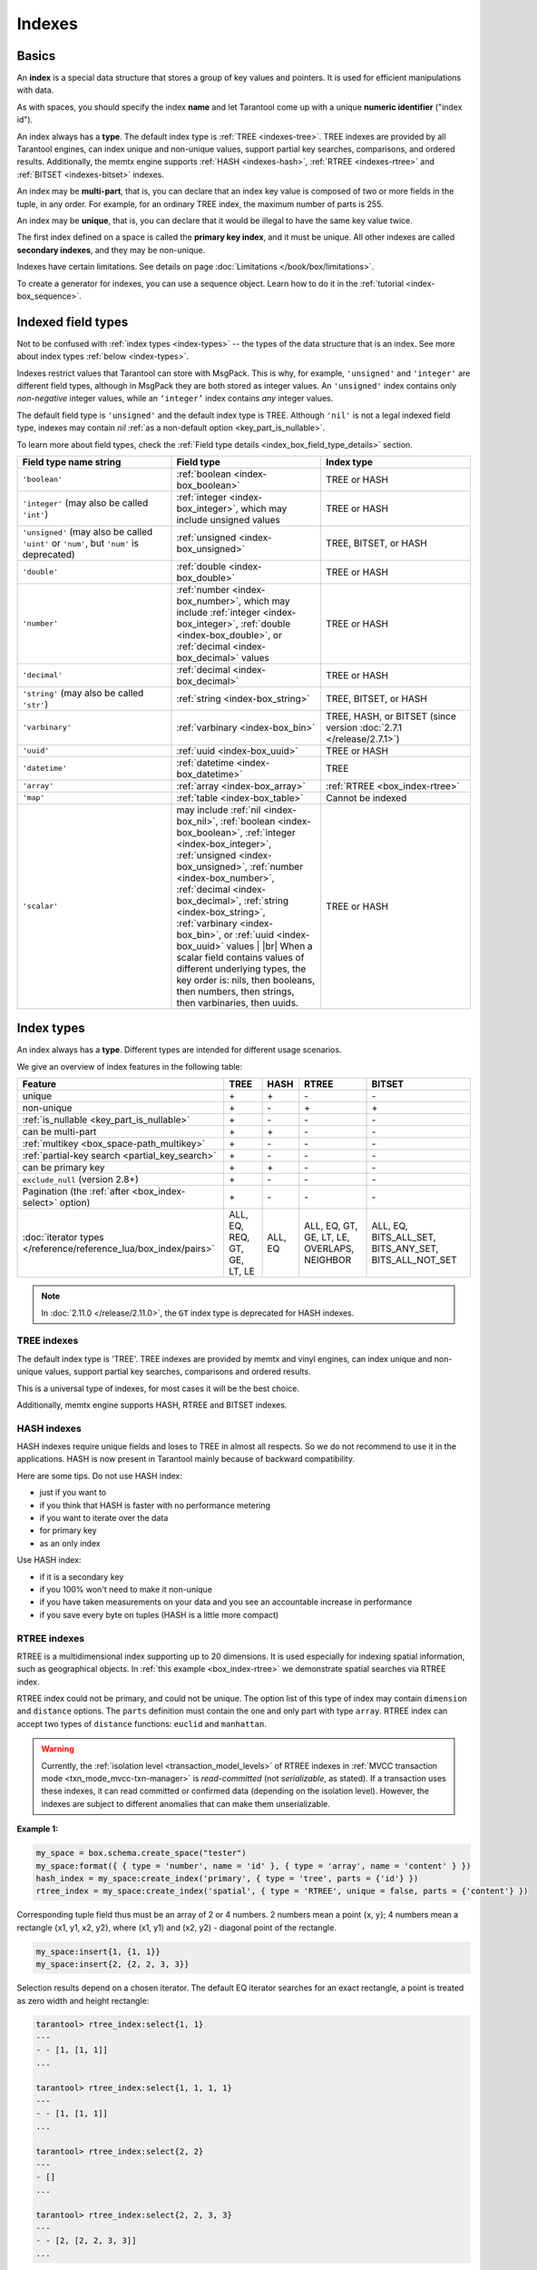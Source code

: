 ..  _concepts-data_model_indexes:
..  _index-box_index:

Indexes
=======

Basics
------

An **index** is a special data structure that stores a group of key values and
pointers. It is used for efficient manipulations with data.

As with spaces, you should specify the index **name** and let Tarantool
come up with a unique **numeric identifier** ("index id").

An index always has a **type**. The default index type is :ref:`TREE <indexes-tree>`.
TREE indexes are provided by all Tarantool engines, can index unique and
non-unique values, support partial key searches, comparisons, and ordered results.
Additionally, the memtx engine supports :ref:`HASH <indexes-hash>`,
:ref:`RTREE <indexes-rtree>` and :ref:`BITSET <indexes-bitset>` indexes.

An index may be **multi-part**, that is, you can declare that an index key value
is composed of two or more fields in the tuple, in any order.
For example, for an ordinary TREE index, the maximum number of parts is 255.

An index may be **unique**, that is, you can declare that it would be illegal
to have the same key value twice.

The first index defined on a space is called the **primary key index**,
and it must be unique. All other indexes are called **secondary indexes**,
and they may be non-unique.

Indexes have certain limitations. See details on page
:doc:`Limitations </book/box/limitations>`.

To create a generator for indexes, you can use a sequence object.
Learn how to do it in the :ref:`tutorial <index-box_sequence>`.

..  _index-box_indexed-field-types:

Indexed field types
-------------------

Not to be confused with :ref:`index types <index-types>` -- the types of the data structure that is an index.
See more about index types :ref:`below <index-types>`.

Indexes restrict values that Tarantool can store with MsgPack.
This is why, for example, ``'unsigned'`` and ``'integer'`` are different field types,
although in MsgPack they are both stored as integer values.
An ``'unsigned'`` index contains only *non-negative* integer values,
while an ``‘integer’`` index contains *any* integer values.

The default field type is ``'unsigned'`` and the default index type is TREE.
Although ``'nil'`` is not a legal indexed field type, indexes may contain `nil`
:ref:`as a non-default option <key_part_is_nullable>`.

To learn more about field types, check the
:ref:`Field type details <index_box_field_type_details>` section.

..  container:: table

    ..  list-table::
        :header-rows: 1
        :widths: 34 33 33

        *   -   Field type name string
            -   Field type
            -   Index type
        *   -   ``'boolean'``
            -   :ref:`boolean <index-box_boolean>`
            -   TREE or HASH
        *   -   ``'integer'`` (may also be called ``'int'``)
            -   :ref:`integer <index-box_integer>`, which may include unsigned values
            -   TREE or HASH
        *   -   ``'unsigned'`` (may also be called ``'uint'`` or ``'num'``, but ``'num'`` is deprecated)
            -   :ref:`unsigned <index-box_unsigned>`
            -   TREE, BITSET, or HASH
        *   -   ``'double'``
            -   :ref:`double <index-box_double>`
            -   TREE or HASH
        *   -   ``'number'``
            -   :ref:`number <index-box_number>`, which may include
                :ref:`integer <index-box_integer>`, :ref:`double <index-box_double>`,
                or :ref:`decimal <index-box_decimal>` values
            -   TREE or HASH
        *   -   ``'decimal'``
            -   :ref:`decimal <index-box_decimal>`
            -   TREE or HASH
        *   -   ``'string'`` (may also be called ``'str'``)
            -   :ref:`string <index-box_string>`
            -   TREE, BITSET, or HASH
        *   -   ``'varbinary'``
            -   :ref:`varbinary <index-box_bin>`
            -   TREE, HASH, or BITSET (since version :doc:`2.7.1 </release/2.7.1>`)
        *   -   ``'uuid'``
            -   :ref:`uuid <index-box_uuid>`
            -   TREE or HASH
        *   -   ``'datetime'``
            -   :ref:`datetime <index-box_datetime>`
            -   TREE
        *   -   ``'array'``
            -   :ref:`array <index-box_array>`
            -   :ref:`RTREE <box_index-rtree>`
        *   -   ``'map'``
            -   :ref:`table <index-box_table>`
            -   Cannot be indexed
        *   -   ``'scalar'``
            -   may include :ref:`nil <index-box_nil>`,
                :ref:`boolean <index-box_boolean>`,
                :ref:`integer <index-box_integer>`,
                :ref:`unsigned <index-box_unsigned>`,
                :ref:`number <index-box_number>`,
                :ref:`decimal <index-box_decimal>`,
                :ref:`string <index-box_string>`,
                :ref:`varbinary <index-box_bin>`,
                or :ref:`uuid <index-box_uuid>` values                                     |
                |br|
                When a scalar field contains values of
                different underlying types, the key order
                is: nils, then booleans, then numbers,
                then strings, then varbinaries, then
                uuids.
            -   TREE or HASH

.. _index-types:

Index types
-----------

An index always has a **type**. Different types are intended for different
usage scenarios.

We give an overview of index features in the following table:

..  container:: table

    ..  list-table::
        :header-rows: 1

        *   - Feature
            - TREE
            - HASH
            - RTREE
            - BITSET

        *   - unique
            - \+
            - \+
            - \-
            - \-

        *   - non-unique
            - \+
            - \-
            - \+
            - \+

        *   - :ref:`is_nullable <key_part_is_nullable>`
            - \+
            - \-
            - \-
            - \-

        *   - can be multi-part
            - \+
            - \+
            - \-
            - \-

        *   - :ref:`multikey <box_space-path_multikey>`
            - \+
            - \-
            - \-
            - \-

        *   - :ref:`partial-key search <partial_key_search>`
            - \+
            - \-
            - \-
            - \-

        *   - can be primary key
            - \+
            - \+
            - \-
            - \-

        *   - ``exclude_null`` (version 2.8+)
            - \+
            - \-
            - \-
            - \-

        *   - Pagination (the :ref:`after <box_index-select>` option)
            - \+
            - \-
            - \-
            - \-

        *   - :doc:`iterator types </reference/reference_lua/box_index/pairs>`
            - ALL, EQ, REQ, GT, GE, LT, LE
            - ALL, EQ
            - ALL, EQ, GT, GE, LT, LE, OVERLAPS, NEIGHBOR
            - ALL, EQ, BITS_ALL_SET, BITS_ANY_SET, BITS_ALL_NOT_SET

.. NOTE::

    In :doc:`2.11.0 </release/2.11.0>`, the ``GT`` index type is deprecated for HASH indexes.

.. _indexes-tree:

TREE indexes
~~~~~~~~~~~~

The default index type is 'TREE'.
TREE indexes are provided by memtx and vinyl engines, can index unique and
non-unique values, support partial key searches, comparisons and ordered results.

This is a universal type of indexes, for most cases it will be the best choice.

Additionally, memtx engine supports HASH, RTREE and BITSET indexes.

.. _indexes-hash:

HASH indexes
~~~~~~~~~~~~

HASH indexes require unique fields and loses to TREE in almost all respects.
So we do not recommend to use it in the applications.
HASH is now present in Tarantool mainly because of backward compatibility.

Here are some tips. Do not use HASH index:

*   just if you want to
*   if you think that HASH is faster with no performance metering
*   if you want to iterate over the data
*   for primary key
*   as an only index

Use HASH index:

*   if it is a secondary key
*   if you 100% won't need to make it non-unique
*   if you have taken measurements on your data and you see an accountable
    increase in performance
*   if you save every byte on tuples (HASH is a little more compact)

.. _indexes-rtree:

RTREE indexes
~~~~~~~~~~~~~

RTREE is a multidimensional index supporting up to 20 dimensions.
It is used especially for indexing spatial information, such as geographical
objects. In :ref:`this example <box_index-rtree>` we demonstrate spatial searches
via RTREE index.

RTREE index could not be primary, and could not be unique.
The option list of this type of index may contain ``dimension`` and ``distance`` options.
The ``parts`` definition must contain the one and only part with type ``array``.
RTREE index can accept two types of ``distance`` functions: ``euclid`` and ``manhattan``.

..  warning::

    Currently, the :ref:`isolation level <transaction_model_levels>` of RTREE indexes
    in :ref:`MVCC transaction mode <txn_mode_mvcc-txn-manager>` is *read-committed* (not *serializable*, as stated).
    If a transaction uses these indexes, it can read committed or confirmed data (depending on the isolation level).
    However, the indexes are subject to different anomalies that can make them unserializable.

**Example 1:**

..  code-block:: lua

    my_space = box.schema.create_space("tester")
    my_space:format({ { type = 'number', name = 'id' }, { type = 'array', name = 'content' } })
    hash_index = my_space:create_index('primary', { type = 'tree', parts = {'id'} })
    rtree_index = my_space:create_index('spatial', { type = 'RTREE', unique = false, parts = {'content'} })

Corresponding tuple field thus must be an array of 2 or 4 numbers.
2 numbers mean a point {x, y};
4 numbers mean a rectangle {x1, y1, x2, y2},
where (x1, y1) and (x2, y2) - diagonal point of the rectangle.

..  code-block:: lua

    my_space:insert{1, {1, 1}}
    my_space:insert{2, {2, 2, 3, 3}}

Selection results depend on a chosen iterator.
The default EQ iterator searches for an exact rectangle,
a point is treated as zero width and height rectangle:

..  code-block:: tarantoolsession

    tarantool> rtree_index:select{1, 1}
    ---
    - - [1, [1, 1]]
    ...

    tarantool> rtree_index:select{1, 1, 1, 1}
    ---
    - - [1, [1, 1]]
    ...

    tarantool> rtree_index:select{2, 2}
    ---
    - []
    ...

    tarantool> rtree_index:select{2, 2, 3, 3}
    ---
    - - [2, [2, 2, 3, 3]]
    ...

Iterator ALL, which is the default when no key is specified,
selects all tuples in arbitrary order:

..  code-block:: tarantoolsession

    tarantool> rtree_index:select{}
    ---
    - - [1, [1, 1]]
      - [2, [2, 2, 3, 3]]
    ...

Iterator LE (less or equal) searches for tuples with their rectangles
within a specified rectangle:

..  code-block:: tarantoolsession

    tarantool> rtree_index:select({1, 1, 2, 2}, {iterator='le'})
    ---
    - - [1, [1, 1]]
    ...

Iterator LT (less than, or strictly less) searches for tuples
with their rectangles strictly within a specified rectangle:

..  code-block:: tarantoolsession

    tarantool> rtree_index:select({0, 0, 3, 3}, {iterator = 'lt'})
    ---
    - - [1, [1, 1]]
    ...

Iterator GE searches for tuples with a specified rectangle within their rectangles:

..  code-block:: tarantoolsession

    tarantool> rtree_index:select({1, 1}, {iterator = 'ge'})
    ---
    - - [1, [1, 1]]
    ...

Iterator GT searches for tuples with a specified rectangle strictly within their rectangles:

..  code-block:: tarantoolsession

    tarantool> rtree_index:select({2.1, 2.1, 2.9, 2.9}, {iterator = 'gt'})
    ---
    - []
    ...

Iterator OVERLAPS searches for tuples with their rectangles overlapping specified rectangle:

..  code-block:: tarantoolsession

    tarantool> rtree_index:select({0, 0, 10, 2}, {iterator='overlaps'})
    ---
    - - [1, [1, 1]]
      - [2, [2, 2, 3, 3]]
    ...

Iterator NEIGHBOR searches for all tuples and orders them by distance to the specified point:

..  code-block:: tarantoolsession

    tarantool> for i=1,10 do
             >    for j=1,10 do
             >        my_space:insert{i*10+j, {i, j, i+1, j+1}}
             >    end
             > end
    ---
    ...

    tarantool> rtree_index:select({1, 1}, {iterator = 'neighbor', limit = 5})
    ---
    - - [11, [1, 1, 2, 2]]
      - [12, [1, 2, 2, 3]]
      - [21, [2, 1, 3, 2]]
      - [22, [2, 2, 3, 3]]
      - [31, [3, 1, 4, 2]]
    ...

**Example 2:**

3D, 4D and more dimensional RTREE indexes work in the same way as 2D except
that user must specify more coordinates in requests.
Here's short example of using 4D tree:

..  code-block:: tarantoolsession

    tarantool> my_space = box.schema.create_space("tester")
    tarantool> my_space:format{ { type = 'number', name = 'id' }, { type = 'array', name = 'content' } }
    tarantool> primary_index = my_space:create_index('primary', { type = 'TREE', parts = {'id'} })
    tarantool> rtree_index = my_space:create_index('spatial', { type = 'RTREE', unique = false, dimension = 4, parts = {'content'} })
    tarantool> my_space:insert{1, {1, 2, 3, 4}} -- insert 4D point
    tarantool> my_space:insert{2, {1, 1, 1, 1, 2, 2, 2, 2}} -- insert 4D box

    tarantool> rtree_index:select{1, 2, 3, 4} -- find exact point
    ---
    - - [1, [1, 2, 3, 4]]
    ...

    tarantool> rtree_index:select({0, 0, 0, 0, 3, 3, 3, 3}, {iterator = 'LE'}) -- select from 4D box
    ---
    - - [2, [1, 1, 1, 1, 2, 2, 2, 2]]
    ...

    tarantool> rtree_index:select({0, 0, 0, 0}, {iterator = 'neighbor'}) -- select neighbours
    ---
    - - [2, [1, 1, 1, 1, 2, 2, 2, 2]]
      - [1, [1, 2, 3, 4]]
    ...

..  NOTE::

    Keep in mind that select NEIGHBOR iterator with unset limits extracts
    the entire space in order of increasing distance. And there can be
    tons of data, and this can affect the performance.

    And another frequent mistake is to specify iterator type without quotes,
    in such way: ``rtree_index:select(rect, {iterator = LE})``.
    This leads to silent EQ select, because ``LE`` is undefined variable and
    treated as nil, so iterator is unset and default used.

.. _indexes-bitset:

BITSET indexes
~~~~~~~~~~~~~~

Bitset is a bit mask. You should use it when you need to search by bit masks.
This can be, for example, storing a vector of attributes and searching by these
attributes.

..  warning::

    Currently, the :ref:`isolation level <transaction_model_levels>` of BITSET indexes
    in :ref:`MVCC transaction mode <txn_mode_mvcc-txn-manager>` is *read-committed* (not *serializable*, as stated).
    If a transaction uses these indexes, it can read committed or confirmed data (depending on the isolation level).
    However, the indexes are subject to different anomalies that can make them unserializable.

**Example 1:**

The following script shows creating and searching with a BITSET index.
Notice that BITSET cannot be unique, so first a primary-key index is created,
and bit values are entered as hexadecimal literals for easier reading.

..  code-block:: tarantoolsession

    tarantool> my_space = box.schema.space.create('space_with_bitset')
    tarantool> my_space:create_index('primary_index', {
             >   parts = {1, 'string'},
             >   unique = true,
             >   type = 'TREE'
             > })
    tarantool> my_space:create_index('bitset_index', {
             >   parts = {2, 'unsigned'},
             >   unique = false,
             >   type = 'BITSET'
             > })
    tarantool> my_space:insert{'Tuple with bit value = 01', 0x01}
    tarantool> my_space:insert{'Tuple with bit value = 10', 0x02}
    tarantool> my_space:insert{'Tuple with bit value = 11', 0x03}
    tarantool> my_space.index.bitset_index:select(0x02, {
             >   iterator = box.index.EQ
             > })
    ---
    - - ['Tuple with bit value = 10', 2]
    ...
    tarantool> my_space.index.bitset_index:select(0x02, {
             >   iterator = box.index.BITS_ANY_SET
             > })
    ---
    - - ['Tuple with bit value = 10', 2]
      - ['Tuple with bit value = 11', 3]
    ...
    tarantool> my_space.index.bitset_index:select(0x02, {
             >   iterator = box.index.BITS_ALL_SET
             > })
    ---
    - - ['Tuple with bit value = 10', 2]
      - ['Tuple with bit value = 11', 3]
    ...
    tarantool> my_space.index.bitset_index:select(0x02, {
             >   iterator = box.index.BITS_ALL_NOT_SET
             > })
    ---
    - - ['Tuple with bit value = 01', 1]
    ...

**Example 2:**

..  code-block:: tarantoolsession

    tarantool> box.schema.space.create('bitset_example')
    tarantool> box.space.bitset_example:create_index('primary')
    tarantool> box.space.bitset_example:create_index('bitset',{unique = false, type = 'BITSET', parts = {2,'unsigned'}})
    tarantool> box.space.bitset_example:insert{1,1}
    tarantool> box.space.bitset_example:insert{2,4}
    tarantool> box.space.bitset_example:insert{3,7}
    tarantool> box.space.bitset_example:insert{4,3}
    tarantool> box.space.bitset_example.index.bitset:select(2, {iterator = 'BITS_ANY_SET'})

The result will be:

..  code-block:: tarantoolsession

    ---
    - - [3, 7]
      - [4, 3]
    ...

because (7 AND 2) is not equal to 0, and (3 AND 2) is not equal to 0.

Additionally, there exist
:doc:`index iterator operations </reference/reference_lua/box_index/pairs>`.
They can only be used with code in Lua and C/C++. Index iterators are for
traversing indexes one key at a time, taking advantage of features that are
specific to an index type.
For example, they can be used for evaluating Boolean expressions when
traversing BITSET indexes, or for going in descending order when traversing TREE
indexes.
